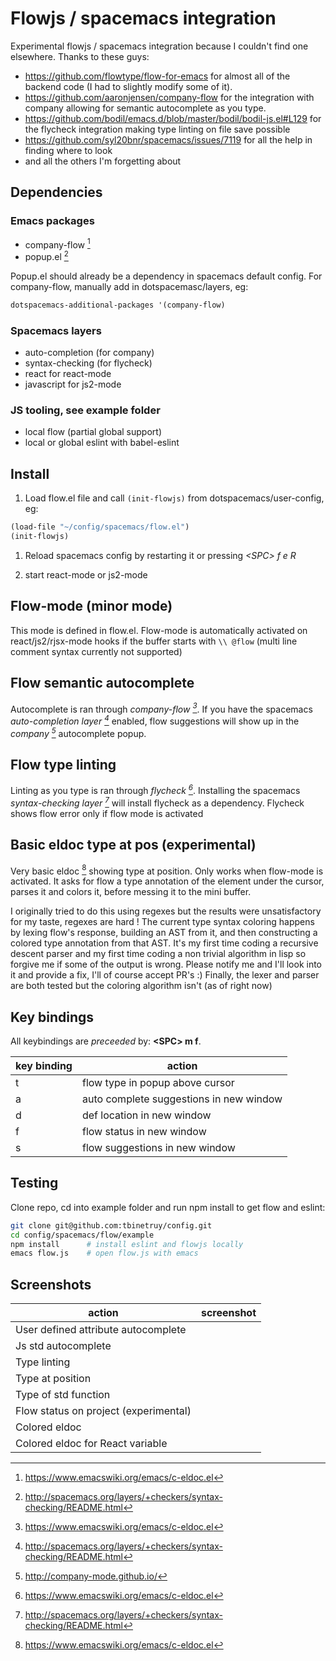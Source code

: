 * Flowjs / spacemacs integration
Experimental flowjs / spacemacs integration because I couldn't find one elsewhere. Thanks to these guys:

- https://github.com/flowtype/flow-for-emacs for almost all of the backend code (I had to slightly modify some of it).
- https://github.com/aaronjensen/company-flow for the integration with company allowing for semantic autocomplete as you type.
- https://github.com/bodil/emacs.d/blob/master/bodil/bodil-js.el#L129 for the flycheck integration making type linting on file save possible
- https://github.com/syl20bnr/spacemacs/issues/7119 for all the help in finding where to look
- and all the others I'm forgetting about

** Dependencies
*** Emacs packages
  - company-flow [0]
  - popup.el [1]

Popup.el should already be a dependency in spacemacs default config. For company-flow, manually add in dotspacemasc/layers, eg:

#+begin_src emacs-lisp
dotspacemacs-additional-packages '(company-flow)
#+end_src

[0] https://github.com/aaronjensen/company-flow

[1] https://github.com/auto-complete/popup-el

*** Spacemacs layers
  - auto-completion (for company)
  - syntax-checking (for flycheck)
  - react for react-mode
  - javascript for js2-mode

*** JS tooling, see example folder
  - local flow (partial global support)
  - local or global eslint with babel-eslint

**  Install
1. Load flow.el file and call ~(init-flowjs)~ from dotspacemacs/user-config, eg:

#+begin_src emacs-lisp
(load-file "~/config/spacemacs/flow.el")
(init-flowjs)
#+end_src

2. Reload spacemacs config by restarting it or pressing /<SPC> f e R/

3. start react-mode or js2-mode


** Flow-mode (minor mode)
This mode is defined in flow.el. Flow-mode is automatically activated on react/js2/rjsx-mode hooks if the buffer starts with ~\\ @flow~ (multi line comment syntax currently not supported)
   
** Flow semantic autocomplete
Autocomplete is ran through /company-flow [0]/. If you have the spacemacs /auto-completion layer [1]/ enabled, flow suggestions will show up in the /company [2]/ autocomplete popup.

[0] https://github.com/aaronjensen/company-flow

[1] http://spacemacs.org/layers/+completion/auto-completion/README.html

[2] http://company-mode.github.io/

** Flow type linting
Linting as you type is ran through /flycheck [0]/. Installing the spacemacs /syntax-checking layer [1]/ will install flycheck as a dependency. Flycheck shows flow error only if flow mode is activated

[0] http://www.flycheck.org/en/latest/

[1] http://spacemacs.org/layers/+checkers/syntax-checking/README.html

** Basic eldoc type at pos (experimental)
Very basic eldoc [0] showing type at position. Only works when flow-mode is activated. It asks for flow a type annotation of the element under the cursor, parses it and colors it, before messing it to the mini buffer.

I originally tried to do this using regexes but the results were unsatisfactory for my taste, regexes are hard ! The current type syntax coloring happens by lexing flow's response, building an AST from it, and then constructing a colored type annotation from that AST. It's my first time coding a recursive descent parser and my first time coding a non trivial algorithm in lisp so forgive me if some of the output is wrong. Please notify me and I'll look into it and provide a fix, I'll of course accept PR's :) Finally, the lexer and parser are both tested but the coloring algorithm isn't (as of right now)

[0] https://www.emacswiki.org/emacs/c-eldoc.el

** Key bindings
All keybindings are /preceeded/ by: *<SPC> m f*.

| key binding | action                                  |
|-------------+-----------------------------------------|
| t           | flow type in popup above cursor         |
| a           | auto complete suggestions in new window |
| d           | def location in new window              |
| f           | flow status in new window               |
| s           | flow suggestions in new window          |


**  Testing
Clone repo, cd into example folder and run npm install to get flow and eslint:

#+begin_src bash
git clone git@github.com:tbinetruy/config.git
cd config/spacemacs/flow/example
npm install      # install eslint and flowjs locally
emacs flow.js    # open flow.js with emacs
#+end_src


** Screenshots

| action                                | screenshot                                 |
|---------------------------------------+--------------------------------------------|
| User defined attribute autocomplete   | [[./screenshots/flow-autocomplete-attr.png]]   |
| Js std autocomplete                   | [[./screenshots/flow-autocomplete-js-std.png]] |
| Type linting                          | [[./screenshots/flow-lint-typing.png]]         |
| Type at position                      | [[./screenshots/flow-type-at-pos.png]]         |
| Type of std function                  | [[./screenshots/flow-type-at-pos-js-std.png]]  |
| Flow status on project (experimental) | [[./screenshots/flow-status-proto.png]]        |
| Colored eldoc                         | [[./screenshots/flow-eldoc-simple.png]]        |
| Colored eldoc for React variable      | [[./screenshots/flow-eldoc-complex.png]]       |




